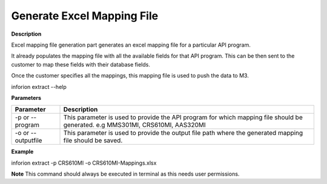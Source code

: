 =======================================
Generate Excel Mapping File
=======================================

**Description**

Excel mapping file generation part generates an excel mapping file for a particular API program.

It already populates the mapping file with all the available fields for that API program. This can be then sent to the customer to map these fields with their database fields.

Once the customer specifies all the mappings, this mapping file is used to push the data to M3.

inforion extract --help    

**Parameters**

.. list-table::
   :header-rows: 1

   * - Parameter
     - Description
   * - -p or --program
     - This parameter is used to provide the API program for which mapping file should be generated. e.g MMS301MI, CRS610MI, AAS320MI
   * - -o or --outputfile
     - This parameter is used to provide the output file path where the generated mapping file should be saved.

**Example**

inforion extract -p CRS610MI -o CRS610MI-Mappings.xlsx

**Note**
This command should always be executed in terminal as this needs user permissions.
